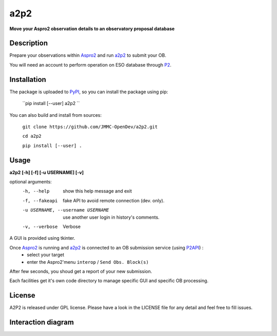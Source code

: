 a2p2 |A2P2Badge| 
================

**Move your Aspro2 observation details to an observatory proposal database**

Description
-----------

Prepare your observations within Aspro2_ and run a2p2_ to submit your OB.

You will need an account to perform operation on ESO database through P2_.


Installation
------------

The package is uploaded to `PyPI`_, so you can install the package using pip:

    ``pip install [--user] a2p2 ``

You can also build and install from sources:

    ``git clone https://github.com/JMMC-OpenDev/a2p2.git``

    ``cd a2p2``

    ``pip install [--user] .``

Usage
-----

**a2p2 [-h] [-f] [-u USERNAME] [-v]**


optional arguments:
 -h, --help                        show this help message and exit
 -f, --fakeapi                     fake API to avoid remote connection (dev. only).
 -u USERNAME, --username USERNAME  use another user login in history's comments.
 -v, --verbose                     Verbose

A GUI is provided using tkinter. 

Once Aspro2_ is running and a2p2_ is connected to an OB submission service (using P2API_) :
 * select your target 
 * enter the Aspro2'menu ``interop`` / ``Send Obs. Block(s)`` 

After few seconds, you shoud get a report of your new submission.

Each facilities get it's own code directory to manage specific GUI and specific OB processing.

License
-------
A2P2 is released under GPL license. Please have a look in the LICENSE file for any detail and feel free to fill issues.

Interaction diagram
-------------------
|flowchart|

.. |flowchart| image:: https://raw.githubusercontent.com/JMMC-OpenDev/a2p2/master/doc/A2P2_in_3steps.png
   :alt: A2P2 interaction diagram
   :target: https://raw.githubusercontent.com/JMMC-OpenDev/a2p2/master/doc/A2P2_in_3steps.png
.. |A2P2Badge| image:: https://travis-ci.org/JMMC-OpenDev/a2p2.svg?branch=master
   :alt: A2P2 Badge on master branch
   :target: https://travis-ci.org/JMMC-OpenDev/a2p2
.. _PyPI:   https://pypi.python.org
.. _P2:     https://www.eso.org/sci/observing/phase2/p2intro.html
.. _P2API:  https://www.eso.org/copdemo/apidoc/
.. _Aspro2: http://www.jmmc.fr/aspro2
.. _a2p2:   http://www.jmmc.fr/a2p2
